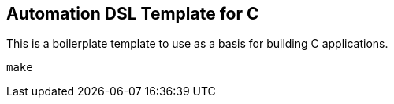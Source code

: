 == Automation DSL Template for C

This is a boilerplate template to use as a basis for building C applications.

[source,bash]
----
make
----

